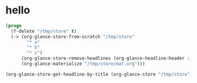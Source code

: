 # I’ve always thought they were lighthouses

* hello
#+begin_src emacs-lisp
(progn
  (f-delete "/tmp/store" t)
  (-> (org-glance-store-from-scratch "/tmp/store"
        "* a"
        "* b"
        "* c")
      (org-glance-store-remove-headlines (org-glance-headline-header :-hash "6d0af4c806aa2a7d2573bd7f10137a40"))
      (org-glance-materialize "/tmp/store/mat.org")))

(org-glance-store-get-headline-by-title (org-glance-store "/tmp/store") "a")
#+end_src

#+RESULTS:
